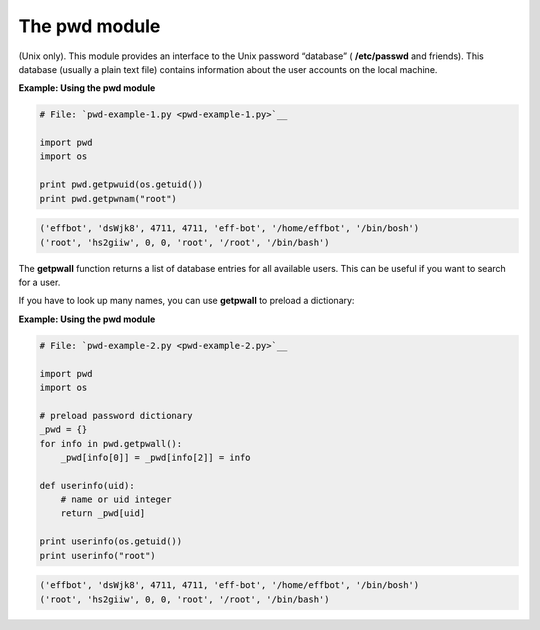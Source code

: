 






The pwd module
===============




(Unix only). This module provides an interface to the Unix password
“database” ( **/etc/passwd** and friends). This database (usually
a plain text file) contains information about the user accounts on the
local machine.


**Example: Using the pwd module**

.. sourcecode:: python

    
    # File: `pwd-example-1.py <pwd-example-1.py>`__
    
    import pwd
    import os
    
    print pwd.getpwuid(os.getuid())
    print pwd.getpwnam("root")
    


.. sourcecode:: python

    
    ('effbot', 'dsWjk8', 4711, 4711, 'eff-bot', '/home/effbot', '/bin/bosh')
    ('root', 'hs2giiw', 0, 0, 'root', '/root', '/bin/bash')





The **getpwall** function returns a list of database entries for all
available users. This can be useful if you want to search for a user.



If you have to look up many names, you can use **getpwall** to preload
a dictionary:


**Example: Using the pwd module**

.. sourcecode:: python

    
    # File: `pwd-example-2.py <pwd-example-2.py>`__
    
    import pwd
    import os
    
    # preload password dictionary
    _pwd = {}
    for info in pwd.getpwall():
        _pwd[info[0]] = _pwd[info[2]] = info
    
    def userinfo(uid):
        # name or uid integer
        return _pwd[uid]
    
    print userinfo(os.getuid())
    print userinfo("root")


.. sourcecode:: python

    
    ('effbot', 'dsWjk8', 4711, 4711, 'eff-bot', '/home/effbot', '/bin/bosh')
    ('root', 'hs2giiw', 0, 0, 'root', '/root', '/bin/bash')


